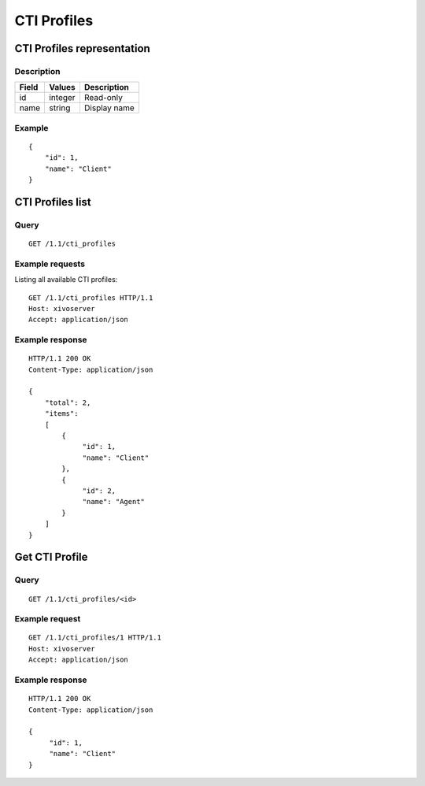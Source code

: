 .. _confd-cti-profile:

************
CTI Profiles
************

CTI Profiles representation
===========================

Description
-----------

+-------+---------+-------------------------+
| Field | Values  | Description             |
+=======+=========+=========================+
| id    | integer | Read-only               |
+-------+---------+-------------------------+
| name  | string  | Display name            |
+-------+---------+-------------------------+


Example
-------

::

   {
       "id": 1,
       "name": "Client"
   }


CTI Profiles list
=================

Query
-----

::

   GET /1.1/cti_profiles

Example requests
----------------

Listing all available CTI profiles:

::

   GET /1.1/cti_profiles HTTP/1.1
   Host: xivoserver
   Accept: application/json

Example response
----------------

::

   HTTP/1.1 200 OK
   Content-Type: application/json

   {
       "total": 2,
       "items":
       [
           {
                "id": 1,
                "name": "Client"
           },
           {
                "id": 2,
                "name": "Agent"
           }
       ]
   }


Get CTI Profile
===============

Query
-----

::

   GET /1.1/cti_profiles/<id>

Example request
---------------

::

   GET /1.1/cti_profiles/1 HTTP/1.1
   Host: xivoserver
   Accept: application/json

Example response
----------------

::

   HTTP/1.1 200 OK
   Content-Type: application/json

   {
        "id": 1,
        "name": "Client"
   }
